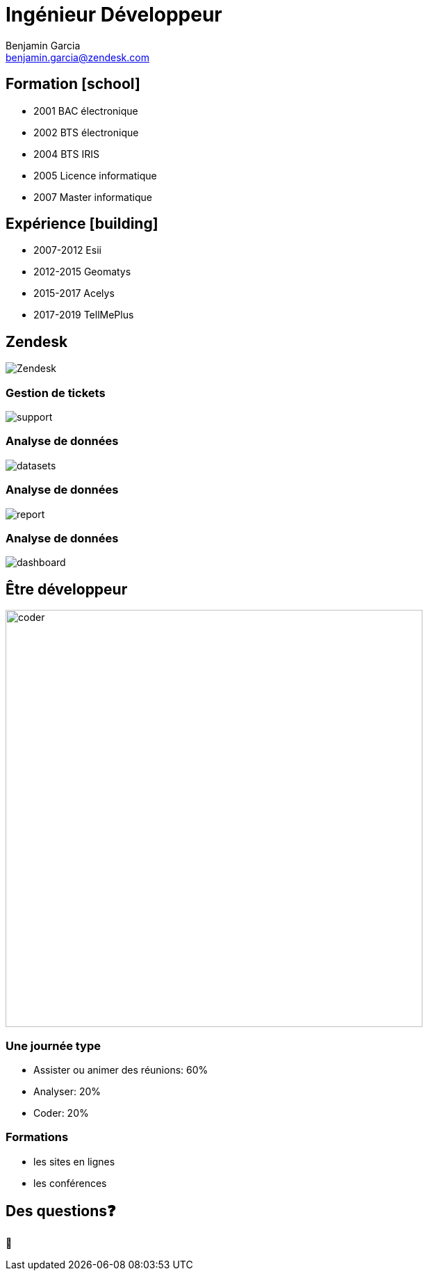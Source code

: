 = Ingénieur Développeur
Benjamin Garcia <benjamin.garcia@zendesk.com>
:imagesdir: images
:source-highlighter: highlightjs
:highlightjs-languages: kotlin
:highlightjs-theme: darcula.css 
//beige, black, league, night, serif, simple, sky, solarized, white
:revealjsdir: https://cdn.jsdelivr.net/npm/reveal.js
:revealjs_theme: solarized
//none, fade, slide, convex, concave, zoom
:revealjs_transition: convex
:icons: font
:revealjs_slideNumber: true
:customcss: custom.css


== Formation icon:school[]

[%step]
* 2001 BAC électronique
* 2002 BTS électronique
* 2004 BTS IRIS
* 2005 Licence informatique
* 2007 Master informatique

== Expérience icon:building[]

[%step]
* 2007-2012 Esii
* 2012-2015 Geomatys
* 2015-2017 Acelys
* 2017-2019 TellMePlus

[%notitle]
== Zendesk

image:Zendesk.png[]

=== Gestion de tickets

image:support.png[]

=== Analyse de données

image:datasets.png[]

=== Analyse de données

image:report.png[]

=== Analyse de données

image:dashboard.png[]

== Être développeur

[%step]
image:coder.gif[coder, 600]

=== Une journée type

[%step]
* Assister ou animer des réunions: 60%
* Analyser: 20%
* Coder: 20%

=== Formations

[%step]
* les sites en lignes
* les conférences

== Des questions❓

🤔

